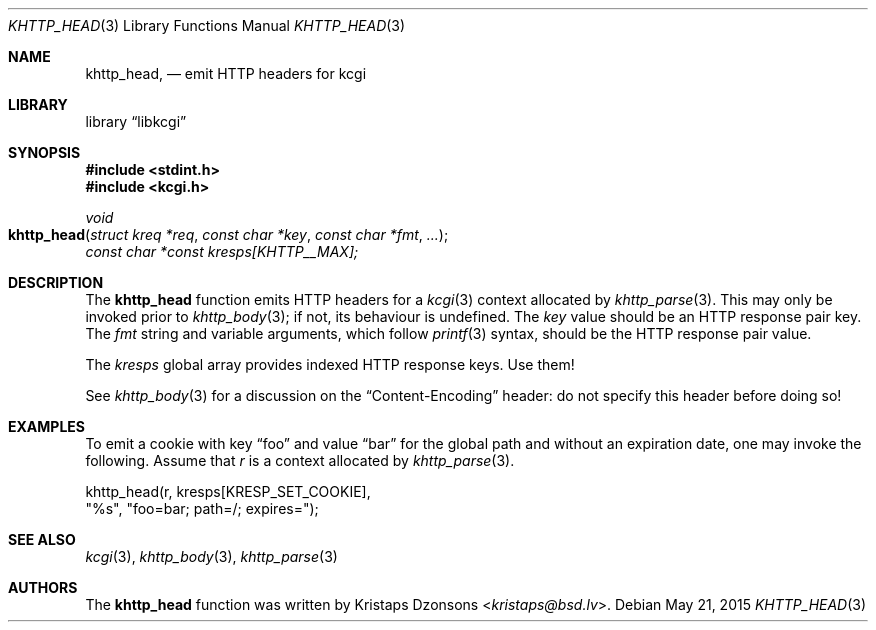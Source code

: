 .\"	$Id$
.\"
.\" Copyright (c) 2014 Kristaps Dzonsons <kristaps@bsd.lv>
.\"
.\" Permission to use, copy, modify, and distribute this software for any
.\" purpose with or without fee is hereby granted, provided that the above
.\" copyright notice and this permission notice appear in all copies.
.\"
.\" THE SOFTWARE IS PROVIDED "AS IS" AND THE AUTHOR DISCLAIMS ALL WARRANTIES
.\" WITH REGARD TO THIS SOFTWARE INCLUDING ALL IMPLIED WARRANTIES OF
.\" MERCHANTABILITY AND FITNESS. IN NO EVENT SHALL THE AUTHOR BE LIABLE FOR
.\" ANY SPECIAL, DIRECT, INDIRECT, OR CONSEQUENTIAL DAMAGES OR ANY DAMAGES
.\" WHATSOEVER RESULTING FROM LOSS OF USE, DATA OR PROFITS, WHETHER IN AN
.\" ACTION OF CONTRACT, NEGLIGENCE OR OTHER TORTIOUS ACTION, ARISING OUT OF
.\" OR IN CONNECTION WITH THE USE OR PERFORMANCE OF THIS SOFTWARE.
.\"
.Dd $Mdocdate: May 21 2015 $
.Dt KHTTP_HEAD 3
.Os
.Sh NAME
.Nm khttp_head ,
.Nd emit HTTP headers for kcgi
.Sh LIBRARY
.Lb libkcgi
.Sh SYNOPSIS
.In stdint.h
.In kcgi.h
.Ft void
.Fo khttp_head
.Fa "struct kreq *req"
.Fa "const char *key"
.Fa "const char *fmt"
.Fa "..."
.Fc
.Va "const char *const kresps[KHTTP__MAX];"
.Sh DESCRIPTION
The
.Nm
function emits HTTP headers for a
.Xr kcgi 3
context allocated by
.Xr khttp_parse 3 .
This may only be invoked prior to
.Xr khttp_body 3 ;
if not, its behaviour is undefined.
The
.Fa key
value should be an HTTP response pair key.
The
.Fa fmt
string and variable arguments, which follow
.Xr printf 3
syntax, should be the HTTP response pair value.
.Pp
The
.Va kresps
global array provides indexed HTTP response keys.
Use them!
.Pp
See
.Xr khttp_body 3
for a discussion on the
.Dq Content-Encoding
header: do not specify this header before doing so!
.Sh EXAMPLES
To emit a cookie with key
.Dq foo
and value
.Dq bar
for the global path and without an expiration date, one may invoke the
following.
Assume that
.Fa r
is a context allocated by
.Xr khttp_parse 3 .
.Bd -literal
khttp_head(r, kresps[KRESP_SET_COOKIE],
    "%s", "foo=bar; path=/; expires=");
.Ed
.Sh SEE ALSO
.Xr kcgi 3 ,
.Xr khttp_body 3 ,
.Xr khttp_parse 3
.Sh AUTHORS
The
.Nm
function was written by
.An Kristaps Dzonsons Aq Mt kristaps@bsd.lv .
